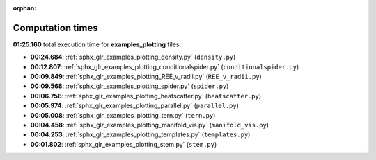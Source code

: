 
:orphan:

.. _sphx_glr_examples_plotting_sg_execution_times:

Computation times
=================
**01:25.160** total execution time for **examples_plotting** files:

- **00:24.684**: :ref:`sphx_glr_examples_plotting_density.py` (``density.py``)
- **00:12.807**: :ref:`sphx_glr_examples_plotting_conditionalspider.py` (``conditionalspider.py``)
- **00:09.849**: :ref:`sphx_glr_examples_plotting_REE_v_radii.py` (``REE_v_radii.py``)
- **00:09.568**: :ref:`sphx_glr_examples_plotting_spider.py` (``spider.py``)
- **00:06.756**: :ref:`sphx_glr_examples_plotting_heatscatter.py` (``heatscatter.py``)
- **00:05.974**: :ref:`sphx_glr_examples_plotting_parallel.py` (``parallel.py``)
- **00:05.008**: :ref:`sphx_glr_examples_plotting_tern.py` (``tern.py``)
- **00:04.458**: :ref:`sphx_glr_examples_plotting_manifold_vis.py` (``manifold_vis.py``)
- **00:04.253**: :ref:`sphx_glr_examples_plotting_templates.py` (``templates.py``)
- **00:01.802**: :ref:`sphx_glr_examples_plotting_stem.py` (``stem.py``)
